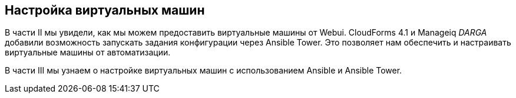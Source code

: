 [[part3]]
[part]
:numbered!:
== Настройка виртуальных машин

В части II мы увидели, как мы можем предоставить виртуальные машины от Webui. CloudForms 4.1 и Manageiq _DARGA_ добавили возможность запускать задания конфигурации через Ansible Tower. Это позволяет нам обеспечить и настраивать виртуальные машины от автоматизации.

В части III мы узнаем о настройке виртуальных машин с использованием Ansible и Ansible Tower.
